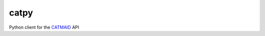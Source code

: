 =====
catpy
=====


.. image:: https://img.shields.io/pypi/v/catpy.svg
        :target: https://pypi.python.org/pypi/catpy
        :alt: PyPI Package Version

.. image:: https://img.shields.io/travis/catmaid/catpy.svg
        :target: https://travis-ci.org/catmaid/catpy
        :alt: Continuous Integration Status

.. image:: https://readthedocs.org/projects/catpy/badge/?version=latest
        :target: https://catpy.readthedocs.io/en/latest/?badge=latest
        :alt: Documentation Status

.. image:: https://img.shields.io/badge/License-MIT-blue.svg
        :target: https://opensource.org/licenses/MIT
        :alt: License: MIT


Python client for the `CATMAID <https://catmaid.org>`_ API
